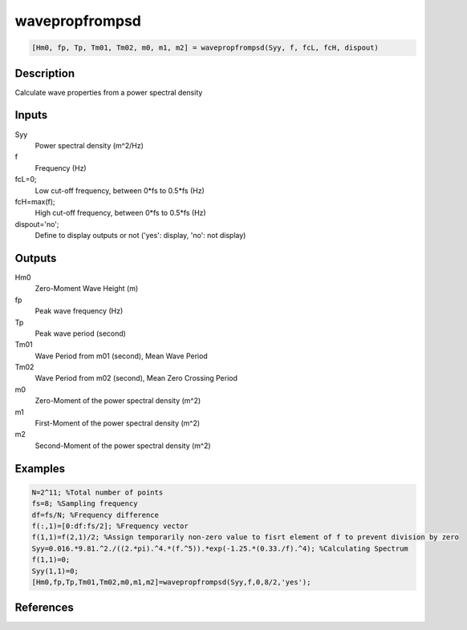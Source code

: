 .. ++++++++++++++++++++++++++++++++YA LATIF++++++++++++++++++++++++++++++++++
.. +                                                                        +
.. + ScientiMate                                                            +
.. + Earth-Science Data Analysis Library                                    +
.. +                                                                        +
.. + Developed by: Arash Karimpour                                          +
.. + Contact     : www.arashkarimpour.com                                   +
.. + Developed/Updated (yyyy-mm-dd): 2017-05-01                             +
.. +                                                                        +
.. ++++++++++++++++++++++++++++++++++++++++++++++++++++++++++++++++++++++++++

wavepropfrompsd
===============

.. code:: MATLAB

    [Hm0, fp, Tp, Tm01, Tm02, m0, m1, m2] = wavepropfrompsd(Syy, f, fcL, fcH, dispout)

Description
-----------

Calculate wave properties from a power spectral density

Inputs
------

Syy
    Power spectral density (m^2/Hz)
f
    Frequency (Hz)
fcL=0;
    Low cut-off frequency, between 0*fs to 0.5*fs (Hz)
fcH=max(f);
    High cut-off frequency, between 0*fs to 0.5*fs (Hz)
dispout='no';
    Define to display outputs or not ('yes': display, 'no': not display)

Outputs
-------

Hm0
    Zero-Moment Wave Height (m)
fp
    Peak wave frequency (Hz)
Tp
    Peak wave period (second)
Tm01
    Wave Period from m01 (second), Mean Wave Period
Tm02
    Wave Period from m02 (second), Mean Zero Crossing Period
m0
    Zero-Moment of the power spectral density (m^2)
m1
    First-Moment of the power spectral density (m^2)
m2
    Second-Moment of the power spectral density (m^2)

Examples
--------

.. code:: MATLAB

    N=2^11; %Total number of points
    fs=8; %Sampling frequency
    df=fs/N; %Frequency difference 
    f(:,1)=[0:df:fs/2]; %Frequency vector 
    f(1,1)=f(2,1)/2; %Assign temporarily non-zero value to fisrt element of f to prevent division by zero
    Syy=0.016.*9.81.^2./((2.*pi).^4.*(f.^5)).*exp(-1.25.*(0.33./f).^4); %Calculating Spectrum 
    f(1,1)=0;
    Syy(1,1)=0;
    [Hm0,fp,Tp,Tm01,Tm02,m0,m1,m2]=wavepropfrompsd(Syy,f,0,8/2,'yes');

References
----------


.. License & Disclaimer
.. --------------------
..
.. Copyright (c) 2020 Arash Karimpour
..
.. http://www.arashkarimpour.com
..
.. THE SOFTWARE IS PROVIDED "AS IS", WITHOUT WARRANTY OF ANY KIND, EXPRESS OR
.. IMPLIED, INCLUDING BUT NOT LIMITED TO THE WARRANTIES OF MERCHANTABILITY,
.. FITNESS FOR A PARTICULAR PURPOSE AND NONINFRINGEMENT. IN NO EVENT SHALL THE
.. AUTHORS OR COPYRIGHT HOLDERS BE LIABLE FOR ANY CLAIM, DAMAGES OR OTHER
.. LIABILITY, WHETHER IN AN ACTION OF CONTRACT, TORT OR OTHERWISE, ARISING FROM,
.. OUT OF OR IN CONNECTION WITH THE SOFTWARE OR THE USE OR OTHER DEALINGS IN THE
.. SOFTWARE.

